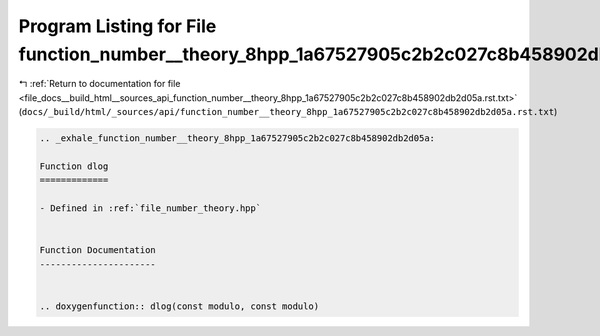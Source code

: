 
.. _program_listing_file_docs__build_html__sources_api_function_number__theory_8hpp_1a67527905c2b2c027c8b458902db2d05a.rst.txt:

Program Listing for File function_number__theory_8hpp_1a67527905c2b2c027c8b458902db2d05a.rst.txt
================================================================================================

|exhale_lsh| :ref:`Return to documentation for file <file_docs__build_html__sources_api_function_number__theory_8hpp_1a67527905c2b2c027c8b458902db2d05a.rst.txt>` (``docs/_build/html/_sources/api/function_number__theory_8hpp_1a67527905c2b2c027c8b458902db2d05a.rst.txt``)

.. |exhale_lsh| unicode:: U+021B0 .. UPWARDS ARROW WITH TIP LEFTWARDS

.. code-block:: cpp

   .. _exhale_function_number__theory_8hpp_1a67527905c2b2c027c8b458902db2d05a:
   
   Function dlog
   =============
   
   - Defined in :ref:`file_number_theory.hpp`
   
   
   Function Documentation
   ----------------------
   
   
   .. doxygenfunction:: dlog(const modulo, const modulo)
